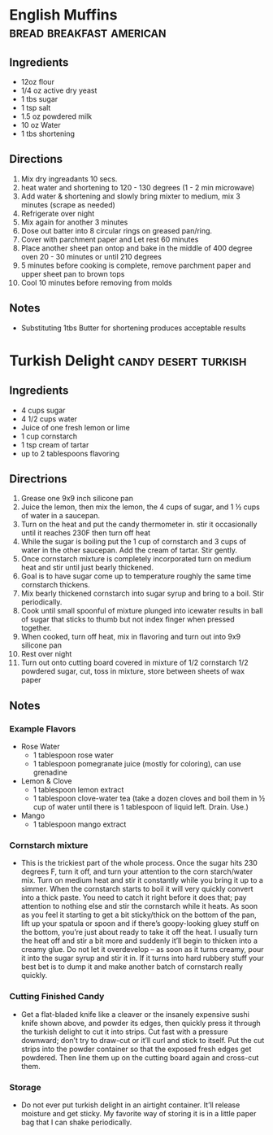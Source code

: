 #+TAGS: bread candy
#+TAGS: breakfast desert
#+TAGS: american turkish

* English Muffins 				   :bread:breakfast:american:
  :PROPERTIES:
  :Source:   Good Eats - S14E03
  :Title:    English Muffins  
  :Ingredients: :flour:sugar:salt:powdered milk:shortening:yeast: 
  :Format:   0
  :END:
** Ingredients
   + 12oz flour
   + 1/4 oz active dry yeast
   + 1 tbs sugar
   + 1 tsp salt
   + 1.5 oz powdered milk  
   + 10 oz Water
   + 1 tbs shortening

** Directions
   1. Mix dry ingreadants 10 secs. 
   2. heat water and shortening to 120 - 130 degrees (1 - 2 min microwave)
   3. Add water & shortening and slowly bring mixter to medium,  mix 3 minutes (scrape as needed)
   4. Refrigerate over night
   5. Mix again for another 3 minutes
   6. Dose out batter into 8 circular rings on greased pan/ring.
   7. Cover with parchment paper and Let rest 60 minutes
   8. Place another sheet pan ontop and bake in the middle of 400 degree oven 20 - 30 minutes or until 210 degrees
   9. 5 minutes before cooking is complete,  remove parchment paper and upper sheet pan to brown tops
   10. Cool 10 minutes before removing from molds

  
** Notes
   + Substituting 1tbs Butter for shortening produces acceptable results

* Turkish Delight				       :candy:desert:turkish:
  :PROPERTIES:
  :Source:   http://www.ranum.com/fun/recipes/turkishdelight.html
  :Title:    Turkish Delight
  :Ingredients: :sugar:lemon juice:cornstarch:cream of tartar:rose water:
  :Format:   0
  :END:
  
** Ingredients
   + 4 cups sugar
   + 4 1/2 cups water
   + Juice of one fresh lemon or lime
   + 1 cup cornstarch
   + 1 tsp cream of tartar
   + up to 2 tablespoons flavoring
     
** Directrions
   1. Grease one 9x9 inch silicone pan
   2. Juice the lemon, then mix the lemon, the 4 cups of sugar, and 1 ½ cups of water in a saucepan. 
   3. Turn on the heat and put the candy thermometer in.  stir it occasionally until it reaches 230F then turn off heat
   4. While the sugar is boiling  put the 1 cup of cornstarch and 3 cups of water in the other saucepan. Add the cream of tartar. Stir gently.
   5. Once cornstarch mixture is completely incorporated turn on medium heat and stir until just bearly thickened.
   6. Goal is to have sugar come up to temperature roughly the same time cornstarch thickens. 
   7. Mix bearly thickened cornstarch into sugar syrup and bring to a boil.  Stir periodically.
   8. Cook until small spoonful of mixture plunged into icewater results in ball of sugar that sticks to thumb but not index finger when pressed together.
   9. When cooked,  turn off heat,  mix in flavoring and turn out into 9x9 silicone pan
   10. Rest over night
   11. Turn out onto cutting board covered in mixture of 1/2 cornstarch 1/2 powdered sugar,  cut,  toss in mixture, store between sheets of wax paper

** Notes
*** Example Flavors
    + Rose Water
      - 1 tablespoon rose water
      - 1 tablespoon pomegranate juice (mostly for coloring), can use grenadine
    + Lemon & Clove
      - 1 tablespoon lemon extract
      - 1 tablespoon clove-water tea (take a dozen cloves and boil them in ½ cup of water until there is 1 tablespoon of liquid left. Drain. Use.)
    + Mango
      - 1 tablespoon mango extract   
*** Cornstarch mixture
    + This is the trickiest part of the whole process. Once the sugar hits 230 degrees F, turn it off, and turn your attention to the corn starch/water mix. Turn on medium heat and stir it constantly while you bring it up to a simmer. When the cornstarch starts to boil it will very quickly convert into a thick paste. You need to catch it right before it does that; pay attention to nothing else and stir the cornstarch while it heats. As soon as you feel it starting to get a bit sticky/thick on the bottom of the pan, lift up your spatula or spoon and if there’s goopy-looking gluey stuff on the bottom, you’re just about ready to take it off the heat. I usually turn the heat off and stir a bit more and suddenly it’ll begin to thicken into a creamy glue. Do not let it overdevelop – as soon as it turns creamy, pour it into the sugar syrup and stir it in. If it turns into hard rubbery stuff your best bet is to dump it and make another batch of cornstarch really quickly.

*** Cutting Finished Candy
    + Get a flat-bladed knife like a cleaver or the insanely expensive sushi knife shown above, and powder its edges, then quickly press it through the turkish delight to cut it into strips. Cut fast with a pressure downward; don’t try to draw-cut or it’ll curl and stick to itself. Put the cut strips into the powder container so that the exposed fresh edges get powdered. Then line them up on the cutting board again and cross-cut them.
*** Storage
    + Do not ever put turkish delight in an airtight container. It’ll release moisture and get sticky. My favorite way of storing it is in a little paper bag that I can shake periodically.

